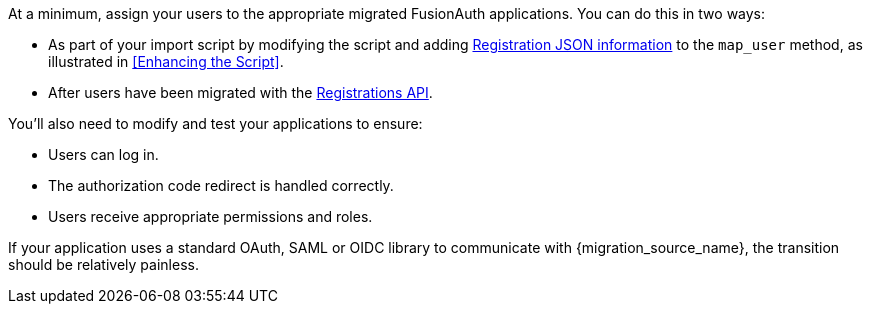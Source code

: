 At a minimum, assign your users to the appropriate migrated FusionAuth applications. You can do this in two ways:

* As part of your import script by modifying the script and adding link:/docs/v1/tech/apis/users/#import-users[Registration JSON information] to the `map_user` method, as illustrated in <<Enhancing the Script>>.
* After users have been migrated with the link:/docs/v1/tech/apis/registrations/[Registrations API].

You'll also need to modify and test your applications to ensure:

* Users can log in.
* The authorization code redirect is handled correctly.
* Users receive appropriate permissions and roles.

If your application uses a standard OAuth, SAML or OIDC library to communicate with {migration_source_name}, the transition should be relatively painless.

